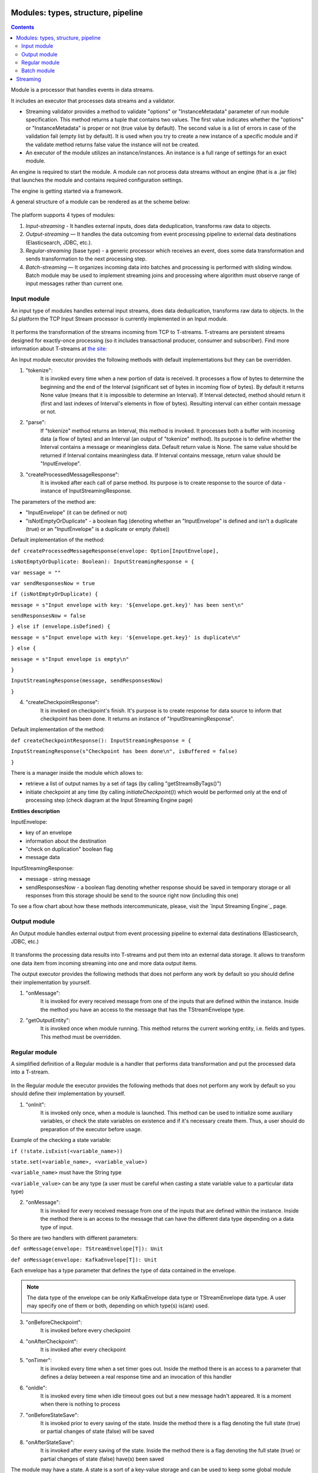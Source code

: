 Modules: types, structure, pipeline
===================================
.. contents:: Contents

Module is a processor that handles events in data streams.

It includes an executor that processes data streams and a validator.

- Streaming validator provides a method to validate "options" or "InstanceMetadata" parameter of run module specification.
  This method returns a tuple that contains two values. The first value indicates whether the "options" or "InstanceMetadata" is proper or not (true value by default). The second value is a list of errors in case of the validation fail (empty list by default). It is used when you try to create a new instance of a specific module and if the validate method returns false value the instance will not be created.

- An executor of the module utilizes an instance/instances. An instance is a full range of settings for an exact module.

An engine is required to start the module. A module can not process data streams without an engine (that is a .jar file) that launches the module and contains required configuration settings.

The engine is getting started via a framework. 

A general structure of a module can be rendered as at the scheme below:

.. figure:: _static/ModuleGeneralStructure.png

The platform supports 4 types of modules:

1. *Input-streaming* - It handles external inputs, does data deduplication, transforms raw data to objects. 

2. *Output-streaming* — It handles the data outcoming from event processing pipeline to external data destinations (Elasticsearch, JDBC, etc.).

3. *Regular-streaming* (base type) - a generic processor which receives an event, does some data transformation and sends transformation to the next processing step. 

4. *Batch-streaming* — It organizes incoming data into batches and processing is performed with sliding window. Batch module may be used to implement streaming joins and processing where algorithm must observe range of input messages rather than current one. 

Input module
----------------
An input type of modules handles external input streams, does data deduplication, transforms raw data to objects. In the SJ platform the TCP Input Stream processor is currently implemented in an Input module.

.. figure:: _static/InputModuleStructure.png

It performs the transformation of the streams incoming from TCP to T-streams. T-streams are persistent streams designed for exactly-once processing (so it includes transactional producer, consumer and subscriber). Find more information about T-streams at `the site: <http://t-streams.com>`_ 

An Input module executor provides the following methods with default implementations but they can be overridden.

1) "tokenize": 
      It is invoked every time when a new portion of data is received. It processes a flow of bytes to determine the beginning and the end of the Interval (significant set of bytes in incoming flow of bytes). By default it returns None value (means that it is impossible to determine an Interval). If Interval detected, method should return it (first and last indexes of Interval's elements in flow of bytes). Resulting interval can either contain message or not.

2) "parse": 
      If "tokenize" method returns an Interval, this method is invoked. It processes both a buffer with incoming data (a flow of bytes) and an Interval (an output of "tokenize" method). Its purpose is to define whether the Interval contains a message or meaningless data. Default return value is None. The same value should be returned if Interval contains meaningless data. If Interval contains message, return value should be "InputEnvelope".

3) "createProcessedMessageResponse": 
      It is invoked after each call of parse method. Its purpose is to create response to the source of data - instance of InputStreamingResponse.

The parameters of the method are:

- "InputEnvelope" (it can be defined or not)

- "isNotEmptyOrDuplicate" - a boolean flag (denoting whether an "InputEnvelope" is defined and isn't a duplicate (true) or an "InputEnvelope" is a duplicate or empty (false))

Default implementation of the method:

``def createProcessedMessageResponse(envelope: Option[InputEnvelope],`` 

``isNotEmptyOrDuplicate: Boolean): InputStreamingResponse = {``

``var message = ""``

``var sendResponsesNow = true``

``if (isNotEmptyOrDuplicate) {``

``message = s"Input envelope with key: '${envelope.get.key}' has been sent\n"``
 
``sendResponsesNow = false``

``} else if (envelope.isDefined) {``

``message = s"Input envelope with key: '${envelope.get.key}' is duplicate\n"``
   
``} else {``

``message = s"Input envelope is empty\n"``

``}``

``InputStreamingResponse(message, sendResponsesNow)``

``}``

4) "createCheckpointResponse": 
      It is invoked on checkpoint's finish. It's purpose is to create response for data source to inform that checkpoint has been done. It returns an instance of "InputStreamingResponse".

Default implementation of the method:

``def createCheckpointResponse(): InputStreamingResponse = {``
  
``InputStreamingResponse(s"Checkpoint has been done\n", isBuffered = false)``

``}``

There is a manager inside the module which allows to:

- retrieve a list of output names by a set of tags (by calling "getStreamsByTags()")

- initiate checkpoint at any time (by calling `initiateCheckpoint()`) which would be performed only at the end of processing step (check diagram at the Input Streaming Engine page)

**Entities description**

InputEnvelope: 

- key of an envelope 
- information about the destination 
- "check on duplication" boolean flag 
- message data 

InputStreamingResponse: 

- message - string message
 
- sendResponsesNow - a boolean flag denoting whether response should be saved in temporary storage or all responses from this storage should be send to the source right now (including this one)
 
To see a flow chart about how these methods intercommunicate, please, visit the `Input Streaming Engine`_ page.


Output module
------------------

An Output module handles external output from event processing pipeline to external data destinations (Elasticsearch, JDBC, etc.)

.. figure:: _static/OutputModuleStructure.png

It transforms the processing data results into T-streams and put them into an external data storage. It allows to transform one data item from incoming streaming into one and more data output items.

The output executor provides the following methods that does not perform any work by default so you should define their implementation by yourself.

1. "onMessage": 
    It is invoked for every received message from one of the inputs that are defined within the instance. Inside the method you have an access to the message that has the TStreamEnvelope type. 

2. "getOutputEntity":
    It is invoked once when module running. This method returns the current working entity, i.e. fields and types. This method must be overridden. 



Regular module
-------------------
A simplified definition of a Regular module is a handler that performs data transformation and put the processed data into a T-stream.

.. figure:: _static/RegularModule.png


In the Regular module the executor provides the following methods that does not perform any work by default so you should define their implementation by yourself.

1) "onInit": 
        It is invoked only once, when a module is launched. This method can be used to initialize some auxiliary variables, or check the state variables on existence and if it's necessary create them. Thus, a user should do preparation of the executor before usage.

Example of the checking a state variable:

``if (!state.isExist(<variable_name>))``

``state.set(<variable_name>, <variable_value>)``

``<variable_name>`` must have the String type

``<variable_value>`` can be any type (a user must be careful when casting a state variable value to a particular data type)

2) "onMessage": 
    It is invoked for every received message from one of the inputs that are defined within the instance. Inside the method there is an access to the message that can have the different data type depending on a data type of input. 

So there are two handlers with different parameters:

``def onMessage(envelope: TStreamEnvelope[T]): Unit``
 
``def onMessage(envelope: KafkaEnvelope[T]): Unit``
 
Each envelope has a type parameter that defines the type of data contained in the envelope.

.. note:: The data type of the envelope can be only KafkaEnvelope data type or TStreamEnvelope data type. A user may specify one of them or both, depending on which type(s) is(are) used. 

3) "onBeforeCheckpoint": 
    It is invoked before every checkpoint
4) "onAfterCheckpoint": 
    It is invoked after every checkpoint
5) "onTimer": 
    It is invoked every time when a set timer goes out. Inside the method there is an access to a parameter that defines a delay between a real response time and an invocation of this handler
6) "onIdle": 
    It is invoked every time when idle timeout goes out but a new message hadn't appeared. It is a moment when there is nothing to process
7) "onBeforeStateSave": 
    It is invoked prior to every saving of the state. Inside the method there is a flag denoting the full state (true) or partial changes of state (false) will be saved
8) "onAfterStateSave": 
    It is invoked after every saving of the state. Inside the method there is a flag denoting the full state (true) or partial changes of state (false) have(s) been saved

The module may have a state. A state is a sort of a key-value storage and can be used to keep some global module variables related to processing. These variables are persisted and are recovered after a fail. In case of a fail (when something is going wrong in one of the methods described above) a whole module will be restarted. And the work will start on `onInit` method invocation.

Inside of the module there is a manager allowing to get an access to: 

- an output that is defined within the instance (by calling "getPartitionedOutput()" or "getRoundRobinOutput()"),
- timer (by calling "setTimer()")
- state (by calling "getState()") if it is a stateful module
- list of output names by a set of tags contained in every output (by calling "getStreamsByTags()")
-  initiate additional checkpoint at any time (by calling "initiateCheckpoint()").

To see a flow chart on how these methods intercommunicate see the page `Regular Streaming Engine`_ .


Batch module
-----------------
A batch is a minimum data set for a handler to collect the events in the stream. The size of a batch is defined by a user. It can be a period of time or a quantity of events or a specific type of event after receiving which the batch is considered closed.  Then, the queue of batches is sent further in the flow for the next stage of processing. 

The module allows to transform the data aggregated from input streams applying the idea of a sliding window. 

A window is a period of time that is multiple of a batch and during which the batches of input events are collected into a queue for further transformation.

The diagram below is a simple illustration of how a sliding widow operation looks like.

.. figure:: _static/BatchModule.png


As shown in the figure, every time the window slides over an input stream, the batches of events that fall within the window are combined and operated upon to produce the transformed data of the windowed stream. It is important that any window operation needs to specify the parameters:

- *batch size* — The quantity of events within a batch, or a period of time during which the events are collected in one batch.

- *window size* - The duration of the window, i.e. how many batches should be collected before sliding. 

- *sliding interval* - The interval at which the window operation is performed.

In the example, the operation is applied over the last 3 events, and slides by 2 events. Thus, the window size is 3 and the sliding interval is 2.

In general, a window consists of batches, a batch consists of events (messages) that may contain data of different type depending on a data type of input. So, each event should have a type parameter that defines the type of data containing in the event unit.

The executor of the batch module provides the following methods that does not perform any work by default. So you should define their implementation by yourself.

1) "onInit": 
    It is invoked only once, when a module is launched. This method can be used to initialize some auxiliary variables or check the state variables on existence and if it's necessary create them. Thus, you should do preparation of the executor before usage.

Example of the checking a state variable:

``if (!state.isExist(<variable_name>))``
 
``state.set(<variable_name>, <variable_value>)``

``<variable_name>`` have to have the String type

``<variable_value>`` can be any type (be careful when you will cast a state variable value to a particular data type)

2) "onWindow": 
    It is invoked for every collected window of the main stream that are defined within the instance. Inside the method there is an access to a window repository, containing a window for each input (few of them can be empty). A window consists of batches, a batch consists of envelopes (messages) that can have the different data type depending on a data type of input so a user should cast the message to get certain fields. Each envelope has a type parameter that defines the type of data containing in the envelope.

Example of a message casting to a particular data type:

``val allWindows = windowRepository.getAll()``

``allWindows.flatMap(x => x._2.batches).flatMap(x =>`` 

``x.envelopes).foreach {``

``case kafkaEnvelope: KafkaEnvelope[Integer @unchecked]`` => //here there is an access to certain fields such as offset and data of integer type

``case tstreamEnvelope: TStreamEnvelope[Integer @unchecked]`` => //here there is an access to certain fields such as txnUUID, consumerName and data (array of integers)
 
``}``

The data type of the envelope can be "KafkaEnvelope" data type or "TStreamEnvelope" data type. If a user specifies the inputs of only one of these data types in an instance ther is no need to match the envelope as shown in the example above and cast the envelope right to a particular data type:

``val tstreamEnvelope =``

``envelope.asInstanceOf[TStreamEnvelope[Integer]]``

3) "onBeforeCheckpoint": 
    It is invoked before every checkpoint
4) "onAfterCheckpoint": 
    It is invoked after every checkpoint
5) "onTimer": 
    It is invoked every time when a set timer goes out. Inside the method there is an access to a parameter that defines a delay between a real response time and an invocation of this handler
6) "onIdle": 
    It is invoked every time when idle timeout goes out but a new message hasn't appeared. It is a moment when there is nothing to process
7) "onBeforeStateSave": 
    It is invoked before every saving of the state. Inside the method there is a flag denoting the full state (true) or partial changes of state (false) will be saved
8) "onAfterStateSave": 
    It is invoked after every saving of the state. Inside the method there is a flag denoting the full state (true) or partial changes of state (false) have(s) been saved

The following handlers are used for synchronizing the tasks operation. It can be useful when at information aggregation using Hazelcast or something else.

1) "onEnter": It is invoked by every task after "onWindow" handler and waits for others stop processing

2) "onLeaderEnter": It is invoked by a leader-task after passing an entry barrier

3) "onLeave": It is invoked by every task and waits for a leader-task stop processing

4) "onLeaderLeave": It is invoked by a leader-task after passing an output barrier

To see a flow chart about how these methods intercommunicate see the page `Batch Streaming Engine`_ .

A Batch and a Regular modules may have a state. A state is a sort of a key-value storage that can be used to keep some global module variables related to processing. These variables are persisted and are recovered after a fail. A fail means that something is going wrong in one of the methods used in an executor. In this case a whole module will be restarted. 
The state is performed alongside with the checkpoint. At a checkpoint the data received after processing is checked for completeness. The checkpoint is an event that provides an exactly-once processing. 

A detailed manual on how to write a module you may find at `page`_ .

Modules` performance is determined with the work of engine. An engine structure, components and  the workflow are determined with the type of module. Please, find more information about engines at the `Engines`_  page.


Streaming
=========
As stated above, modules process the data arranged in streams.

Any kind of a module deals with two types of streams: input and output. 

An input stream delivers event into the  system. The Stream Juggler supports *Kafka* and *T-stream* type of incoming streams.

An output streams put the processed data into an external storage. The Stream Juggler supports only *T-stream* type of output data streaming. Find more about T-streams at the `the site <http://t-streams.com>`_ .

To transform an input data into a stream of exact type you need to create a service and a provider for this service. The type of a service and a provider is determined by the type of a stream you need for the module.

For example, a Batch module that receives data from Kafka or T-streams will require a Kafka service (KfkQ) and two provider types for it: Kafka and ZooKeeper. Or if you work with an Output module and you want to store the processed data to ElasticSearch index, you are going to work with  the ElasticSearch output type stream that in its turn requires a service and a provider of ElasticSearch type.

The diagram below may help you to understand the dependency of instances in the platform.

.. figure:: _static/СвязиCущностей.png

The data elements in a stream are assembled in partitions. A partition is a part of a data stream allocated for convenience in operation. The streams with many partitions allow to handle the idea of parallelism properly. In such case, an engine divides existing partitions fairly among executors and it enables to scale of data processing.  
